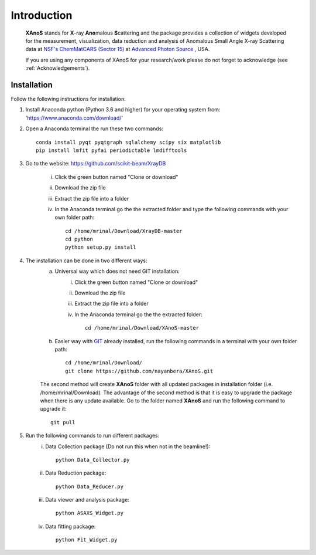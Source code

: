 .. _Introduction:

Introduction
============
    **XAnoS** stands for **X**\-ray **Ano**\malous **S**\cattering and the package provides a collection of widgets developed for the measurement, visualization, data reduction and analysis
    of Anomalous Small Angle X-ray Scattering data at `NSF's ChemMatCARS (Sector 15) <https://chemmatcars.uchicago.edu/>`_  at `Advanced Photon Source <https://www.aps.anl.gov/>`_ , USA.

    If you are using any components of XAnoS for your research/work please do not forget to acknowledge (see :ref:`Acknowledgements`).

.. _Installation:

Installation
************
Follow the following instructions for installation:

1) Install Anaconda python (Python 3.6 and higher) for your operating system from: 'https://www.anaconda.com/download/'
2) Open a Anaconda terminal the run these two commands::

    conda install pyqt pyqtgraph sqlalchemy scipy six matplotlib
    pip install lmfit pyfai periodictable lmdifftools

3) Go to the website: https://github.com/scikit-beam/XrayDB

	i) Click the green button named "Clone or download"
	ii) Download the zip file
	iii) Extract the zip file into a folder
	iv) In the Anaconda terminal go the the extracted folder and type the following commands with your own folder path::

   		cd /home/mrinal/Download/XrayDB-master
   		cd python
   		python setup.py install

4) The installation can be done in two different ways:
    a) Universal way which does not need GIT installation:
	    i) Click the green button named "Clone or download"
	    ii) Download the zip file
   	    iii) Extract the zip file into a folder
   	    iv) In the Anaconda terminal go the the extracted folder::

   	            cd /home/mrinal/Download/XAnoS-master

    b) Easier way with `GIT <https://git-scm.com/book/en/v2/Getting-Started-Installing-Git>`_ already installed, run the following commands in a terminal with your own folder path::

        cd /home/mrinal/Download/
        git clone https://github.com/nayanbera/XAnoS.git

    The second method will create **XAnoS** folder with all updated packages in installation folder (i.e. /home/mrinal/Download). The advantage of the second method is that it is easy to upgrade the package when there is any update available. Go to the folder named **XAnoS** and run the following command to upgrade it::

            git pull

5) Run the following commands to run different packages:
    i) Data Collection package (Do not run this when not in the beamline!)::

         python Data_Collector.py

    ii) Data Reduction package::

         python Data_Reducer.py

    iii) Data viewer and analysis package::

             python ASAXS_Widget.py

    iv) Data fitting package::

         python Fit_Widget.py

